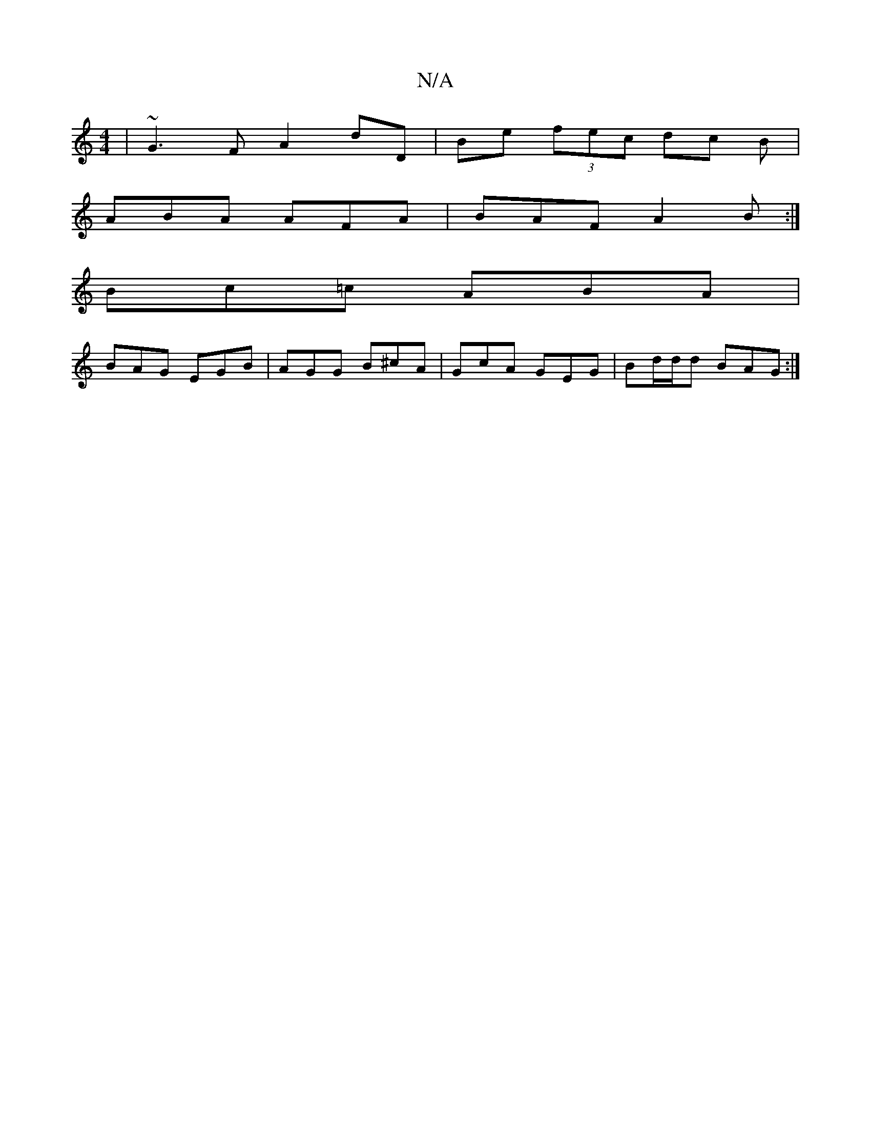 X:1
T:N/A
M:4/4
R:N/A
K:Cmajor
 | ~G3F A2 dD |Be (3fec dc B|
ABA AFA|BAF A2B:|
Bc=c ABA|
BAG EGB|AGG B^cA|GcA GEG|Bd/d/d BAG:|

A,a | fdef g3e | d>cB>A | (3BcB (3GFF E2- | E4 G2 | B3 c d2 |
vedcd e3 d | "A"c2 cA|
Bf ~f2 d2|e3f ef e